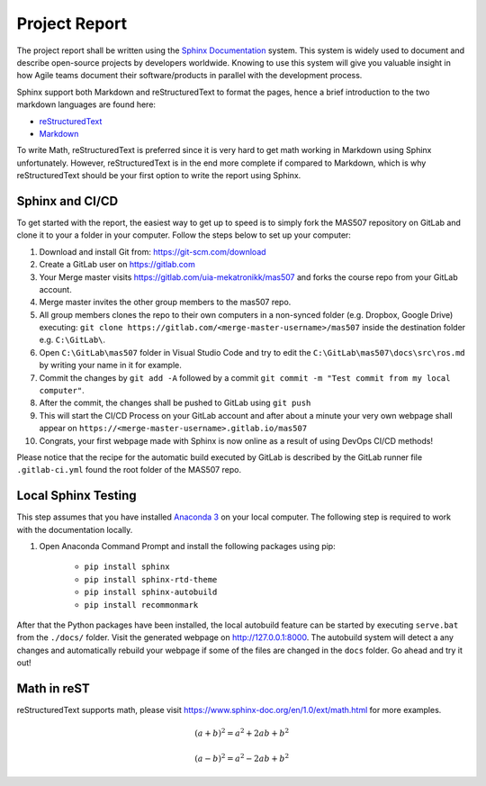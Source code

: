 Project Report
==============
The project report shall be written using the `Sphinx Documentation <https://www.sphinx-doc.org/en/master/>`_ system. This system is widely used to document and describe open-source projects by developers worldwide. Knowing to use this system will give you valuable insight in how Agile teams document their software/products in parallel with the development process.

Sphinx support both Markdown and reStructuredText to format the pages, hence a brief introduction to the two markdown languages are found here:

* `reStructuredText <https://www.sphinx-doc.org/en/master/usage/restructuredtext/basics.html>`_
* `Markdown <https://markdown-guide.readthedocs.io/en/latest/basics.html>`_

To write Math, reStructuredText is preferred since it is very hard to get math working in Markdown using Sphinx unfortunately. However, reStructuredText is in the end more complete if compared to Markdown, which is why reStructuredText should be your first option to write the report using Sphinx.

Sphinx and CI/CD
-------------------------------------
To get started with the report, the easiest way to get up to speed is to simply fork the MAS507 repository on GitLab and clone it to your a folder in your computer. Follow the steps below to set up your computer:

#.  Download and install Git from: https://git-scm.com/download
#.  Create a GitLab user on https://gitlab.com
#.  Your Merge master visits https://gitlab.com/uia-mekatronikk/mas507 and forks the course repo from your GitLab account.
#.  Merge master invites the other group members to the mas507 repo. 
#.  All group members clones the repo to their own computers in a non-synced folder (e.g. Dropbox, Google Drive) executing: ``git clone https://gitlab.com/<merge-master-username>/mas507`` inside the destination folder e.g. ``C:\GitLab\``.
#. Open ``C:\GitLab\mas507`` folder in Visual Studio Code and try to edit the ``C:\GitLab\mas507\docs\src\ros.md`` by writing your name in it for example.
#. Commit the changes by ``git add -A`` followed by a commit ``git commit -m "Test commit from my local computer"``.
#. After the commit, the changes shall be pushed to GitLab using ``git push``
#. This will start the CI/CD Process on your GitLab account and after about a minute your very own webpage shall appear on ``https://<merge-master-username>.gitlab.io/mas507``
#. Congrats, your first webpage made with Sphinx is now online as a result of using DevOps CI/CD methods!

Please notice that the recipe for the automatic build executed by GitLab is described by the GitLab runner file ``.gitlab-ci.yml`` found the root folder of the MAS507 repo. 

Local Sphinx Testing
------------------------------------
This step assumes that you have installed `Anaconda 3 <https://www.anaconda.com/products/individual>`_ on your local computer. The following step is required to work with the documentation locally.

#. Open Anaconda Command Prompt and install the following packages using pip:

    * ``pip install sphinx``
    * ``pip install sphinx-rtd-theme``
    * ``pip install sphinx-autobuild``
    * ``pip install recommonmark``

After that the Python packages have been installed, the local autobuild feature can be started by executing ``serve.bat`` from the ``./docs/`` folder. Visit the generated webpage on http://127.0.0.1:8000. The autobuild system will detect a any changes and automatically rebuild your webpage if some of the files are changed in the ``docs`` folder. Go ahead and try it out!




Math in reST
------------
reStructuredText supports math, please visit https://www.sphinx-doc.org/en/1.0/ext/math.html for more examples.

.. math::

   (a + b)^2 = a^2 + 2ab + b^2

   (a - b)^2 = a^2 - 2ab + b^2



